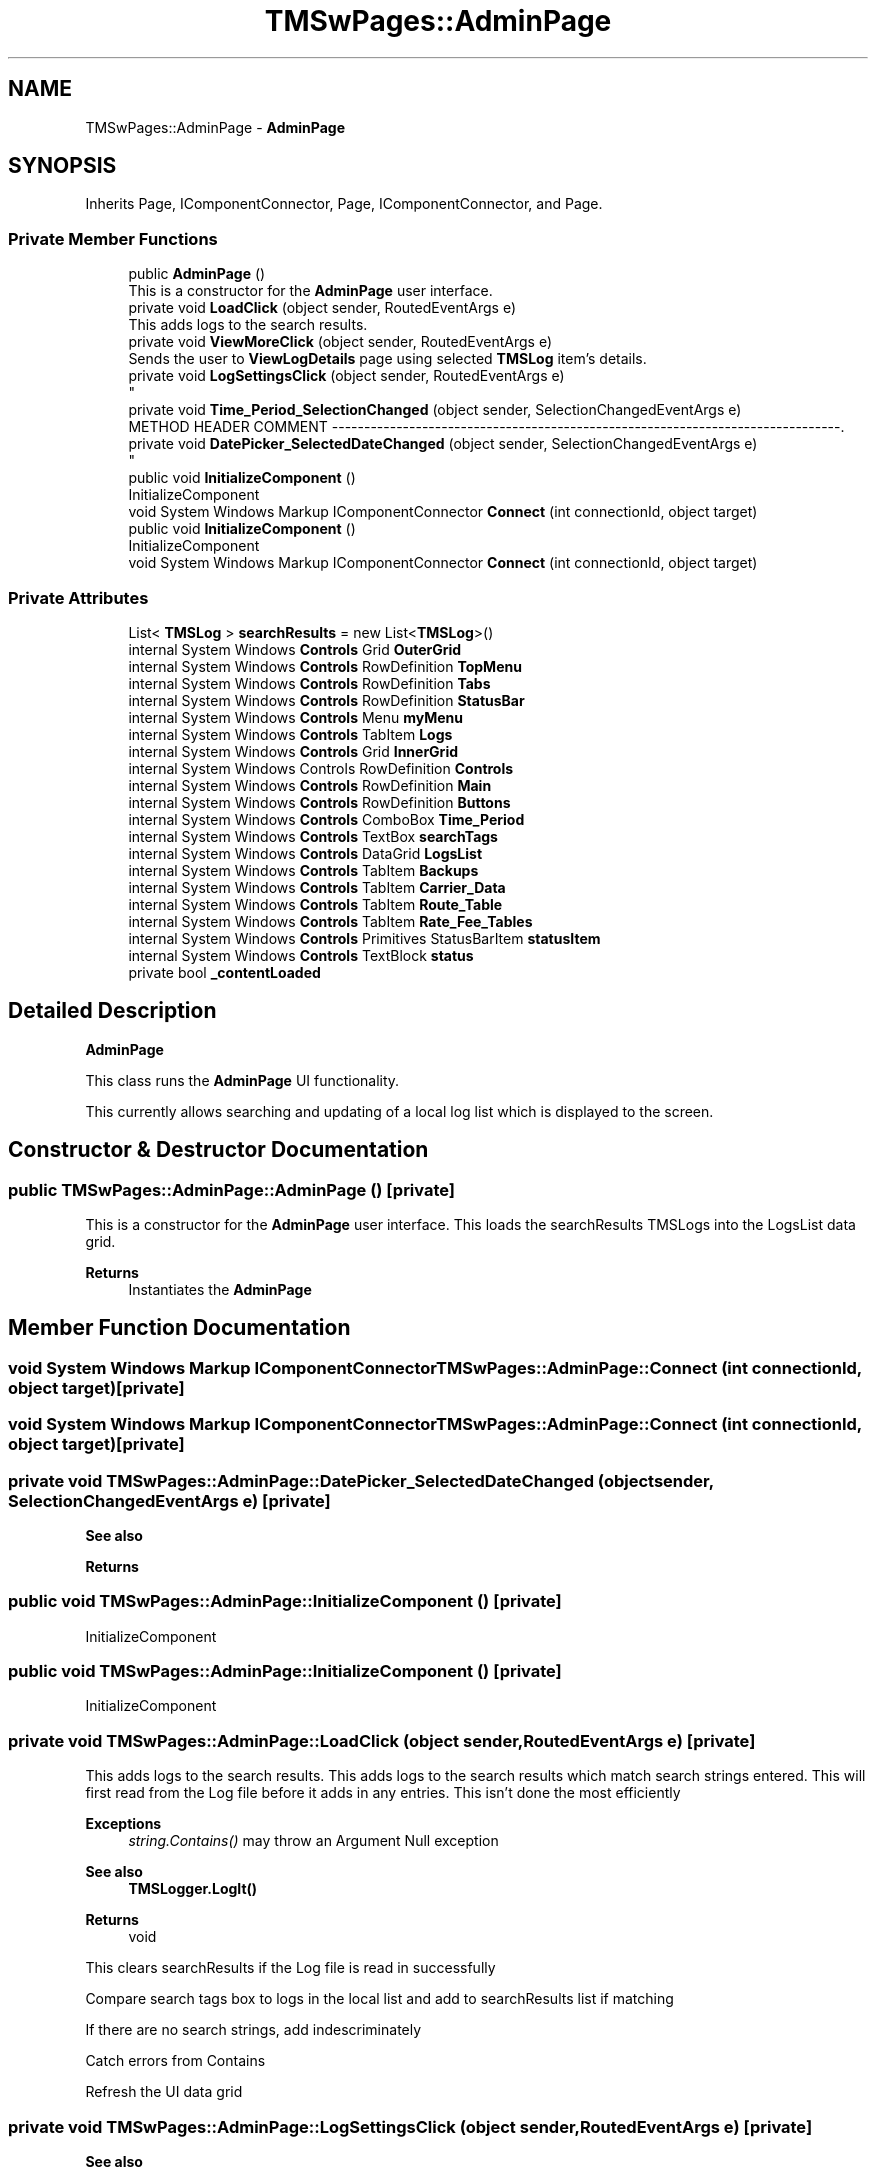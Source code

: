 .TH "TMSwPages::AdminPage" 3 "Fri Nov 22 2019" "Version 3.0" "TMS Project - 8000 Cigs" \" -*- nroff -*-
.ad l
.nh
.SH NAME
TMSwPages::AdminPage \- \fBAdminPage\fP  

.SH SYNOPSIS
.br
.PP
.PP
Inherits Page, IComponentConnector, Page, IComponentConnector, and Page\&.
.SS "Private Member Functions"

.in +1c
.ti -1c
.RI "public \fBAdminPage\fP ()"
.br
.RI "This is a constructor for the \fBAdminPage\fP user interface\&. "
.ti -1c
.RI "private void \fBLoadClick\fP (object sender, RoutedEventArgs e)"
.br
.RI "This adds logs to the search results\&. "
.ti -1c
.RI "private void \fBViewMoreClick\fP (object sender, RoutedEventArgs e)"
.br
.RI "Sends the user to \fBViewLogDetails\fP page using selected \fBTMSLog\fP item's details\&. "
.ti -1c
.RI "private void \fBLogSettingsClick\fP (object sender, RoutedEventArgs e)"
.br
.RI "
.br
 "
.ti -1c
.RI "private void \fBTime_Period_SelectionChanged\fP (object sender, SelectionChangedEventArgs e)"
.br
.RI "METHOD HEADER COMMENT -------------------------------------------------------------------------------\&. "
.ti -1c
.RI "private void \fBDatePicker_SelectedDateChanged\fP (object sender, SelectionChangedEventArgs e)"
.br
.RI "
.br
 "
.ti -1c
.RI "public void \fBInitializeComponent\fP ()"
.br
.RI "InitializeComponent "
.ti -1c
.RI "void System Windows Markup IComponentConnector \fBConnect\fP (int connectionId, object target)"
.br
.ti -1c
.RI "public void \fBInitializeComponent\fP ()"
.br
.RI "InitializeComponent "
.ti -1c
.RI "void System Windows Markup IComponentConnector \fBConnect\fP (int connectionId, object target)"
.br
.in -1c
.SS "Private Attributes"

.in +1c
.ti -1c
.RI "List< \fBTMSLog\fP > \fBsearchResults\fP = new List<\fBTMSLog\fP>()"
.br
.ti -1c
.RI "internal System Windows \fBControls\fP Grid \fBOuterGrid\fP"
.br
.ti -1c
.RI "internal System Windows \fBControls\fP RowDefinition \fBTopMenu\fP"
.br
.ti -1c
.RI "internal System Windows \fBControls\fP RowDefinition \fBTabs\fP"
.br
.ti -1c
.RI "internal System Windows \fBControls\fP RowDefinition \fBStatusBar\fP"
.br
.ti -1c
.RI "internal System Windows \fBControls\fP Menu \fBmyMenu\fP"
.br
.ti -1c
.RI "internal System Windows \fBControls\fP TabItem \fBLogs\fP"
.br
.ti -1c
.RI "internal System Windows \fBControls\fP Grid \fBInnerGrid\fP"
.br
.ti -1c
.RI "internal System Windows Controls RowDefinition \fBControls\fP"
.br
.ti -1c
.RI "internal System Windows \fBControls\fP RowDefinition \fBMain\fP"
.br
.ti -1c
.RI "internal System Windows \fBControls\fP RowDefinition \fBButtons\fP"
.br
.ti -1c
.RI "internal System Windows \fBControls\fP ComboBox \fBTime_Period\fP"
.br
.ti -1c
.RI "internal System Windows \fBControls\fP TextBox \fBsearchTags\fP"
.br
.ti -1c
.RI "internal System Windows \fBControls\fP DataGrid \fBLogsList\fP"
.br
.ti -1c
.RI "internal System Windows \fBControls\fP TabItem \fBBackups\fP"
.br
.ti -1c
.RI "internal System Windows \fBControls\fP TabItem \fBCarrier_Data\fP"
.br
.ti -1c
.RI "internal System Windows \fBControls\fP TabItem \fBRoute_Table\fP"
.br
.ti -1c
.RI "internal System Windows \fBControls\fP TabItem \fBRate_Fee_Tables\fP"
.br
.ti -1c
.RI "internal System Windows \fBControls\fP Primitives StatusBarItem \fBstatusItem\fP"
.br
.ti -1c
.RI "internal System Windows \fBControls\fP TextBlock \fBstatus\fP"
.br
.ti -1c
.RI "private bool \fB_contentLoaded\fP"
.br
.in -1c
.SH "Detailed Description"
.PP 
\fBAdminPage\fP 

This class runs the \fBAdminPage\fP UI functionality\&.
.PP
This currently allows searching and updating of a local log list which is displayed to the screen\&. 
.br
.PP
.PP
 
.SH "Constructor & Destructor Documentation"
.PP 
.SS "public TMSwPages::AdminPage::AdminPage ()\fC [private]\fP"

.PP
This is a constructor for the \fBAdminPage\fP user interface\&. This loads the searchResults TMSLogs into the LogsList data grid\&. 
.PP
\fBReturns\fP
.RS 4
Instantiates the \fBAdminPage\fP
.RE
.PP
.PP
 
.SH "Member Function Documentation"
.PP 
.SS "void System Windows Markup IComponentConnector TMSwPages::AdminPage::Connect (int connectionId, object target)\fC [private]\fP"

.SS "void System Windows Markup IComponentConnector TMSwPages::AdminPage::Connect (int connectionId, object target)\fC [private]\fP"

.SS "private void TMSwPages::AdminPage::DatePicker_SelectedDateChanged (object sender, SelectionChangedEventArgs e)\fC [private]\fP"

.PP

.br
 
.br
 
.PP
\fBSee also\fP
.RS 4

.br
 
.RE
.PP
\fBReturns\fP
.RS 4

.br
.RE
.PP
.PP
 
.SS "public void TMSwPages::AdminPage::InitializeComponent ()\fC [private]\fP"

.PP
InitializeComponent 
.SS "public void TMSwPages::AdminPage::InitializeComponent ()\fC [private]\fP"

.PP
InitializeComponent 
.SS "private void TMSwPages::AdminPage::LoadClick (object sender, RoutedEventArgs e)\fC [private]\fP"

.PP
This adds logs to the search results\&. This adds logs to the search results which match search strings entered\&. This will first read from the Log file before it adds in any entries\&. This isn't done the most efficiently 
.PP
\fBExceptions\fP
.RS 4
\fIstring\&.Contains()\fP may throw an Argument Null exception 
.RE
.PP
\fBSee also\fP
.RS 4
\fBTMSLogger\&.LogIt()\fP 
.RE
.PP
\fBReturns\fP
.RS 4
void
.RE
.PP
.PP
 This clears searchResults if the Log file is read in successfully
.PP
Compare search tags box to logs in the local list and add to searchResults list if matching
.PP
If there are no search strings, add indescriminately
.PP
Catch errors from Contains
.PP
Refresh the UI data grid
.SS "private void TMSwPages::AdminPage::LogSettingsClick (object sender, RoutedEventArgs e)\fC [private]\fP"

.PP

.br
 
.br
 
.PP
\fBSee also\fP
.RS 4

.br
 
.RE
.PP
\fBReturns\fP
.RS 4

.br
.RE
.PP
.PP
 
.SS "private void TMSwPages::AdminPage::Time_Period_SelectionChanged (object sender, SelectionChangedEventArgs e)\fC [private]\fP"

.PP
METHOD HEADER COMMENT -------------------------------------------------------------------------------\&. 
.br
.PP

.br
 
.PP
\fBSee also\fP
.RS 4

.br
 
.RE
.PP
\fBReturns\fP
.RS 4

.br
.RE
.PP
.PP
 
.SS "private void TMSwPages::AdminPage::ViewMoreClick (object sender, RoutedEventArgs e)\fC [private]\fP"

.PP
Sends the user to \fBViewLogDetails\fP page using selected \fBTMSLog\fP item's details\&. Does not activate if nothing is selected in the datagrid\&. 
.PP
\fBSee also\fP
.RS 4
NavigationService\&.Navigate() 
.RE
.PP
\fBReturns\fP
.RS 4
void
.RE
.PP
.PP
 
.SH "Member Data Documentation"
.PP 
.SS "private bool TMSwPages::AdminPage::_contentLoaded\fC [private]\fP"

.SS "internal System Windows \fBControls\fP TabItem TMSwPages::AdminPage::Backups\fC [private]\fP"

.SS "internal System Windows \fBControls\fP RowDefinition TMSwPages::AdminPage::Buttons\fC [private]\fP"

.SS "internal System Windows \fBControls\fP TabItem TMSwPages::AdminPage::Carrier_Data\fC [private]\fP"

.SS "internal System Windows Controls RowDefinition TMSwPages::AdminPage::Controls\fC [private]\fP"

.SS "internal System Windows \fBControls\fP Grid TMSwPages::AdminPage::InnerGrid\fC [private]\fP"

.SS "internal System Windows \fBControls\fP TabItem TMSwPages::AdminPage::Logs\fC [private]\fP"

.SS "internal System Windows \fBControls\fP DataGrid TMSwPages::AdminPage::LogsList\fC [private]\fP"

.SS "internal System Windows \fBControls\fP RowDefinition TMSwPages::AdminPage::Main\fC [private]\fP"

.SS "internal System Windows \fBControls\fP Menu TMSwPages::AdminPage::myMenu\fC [private]\fP"

.SS "internal System Windows \fBControls\fP Grid TMSwPages::AdminPage::OuterGrid\fC [private]\fP"

.SS "internal System Windows \fBControls\fP TabItem TMSwPages::AdminPage::Rate_Fee_Tables\fC [private]\fP"

.SS "internal System Windows \fBControls\fP TabItem TMSwPages::AdminPage::Route_Table\fC [private]\fP"

.SS "List<\fBTMSLog\fP> TMSwPages::AdminPage::searchResults = new List<\fBTMSLog\fP>()\fC [private]\fP"

.SS "internal System Windows \fBControls\fP TextBox TMSwPages::AdminPage::searchTags\fC [private]\fP"

.SS "internal System Windows \fBControls\fP TextBlock TMSwPages::AdminPage::status\fC [private]\fP"

.SS "internal System Windows \fBControls\fP RowDefinition TMSwPages::AdminPage::StatusBar\fC [private]\fP"

.SS "internal System Windows \fBControls\fP Primitives StatusBarItem TMSwPages::AdminPage::statusItem\fC [private]\fP"

.SS "internal System Windows \fBControls\fP RowDefinition TMSwPages::AdminPage::Tabs\fC [private]\fP"

.SS "internal System Windows \fBControls\fP ComboBox TMSwPages::AdminPage::Time_Period\fC [private]\fP"

.SS "internal System Windows \fBControls\fP RowDefinition TMSwPages::AdminPage::TopMenu\fC [private]\fP"


.SH "Author"
.PP 
Generated automatically by Doxygen for TMS Project - 8000 Cigs from the source code\&.
